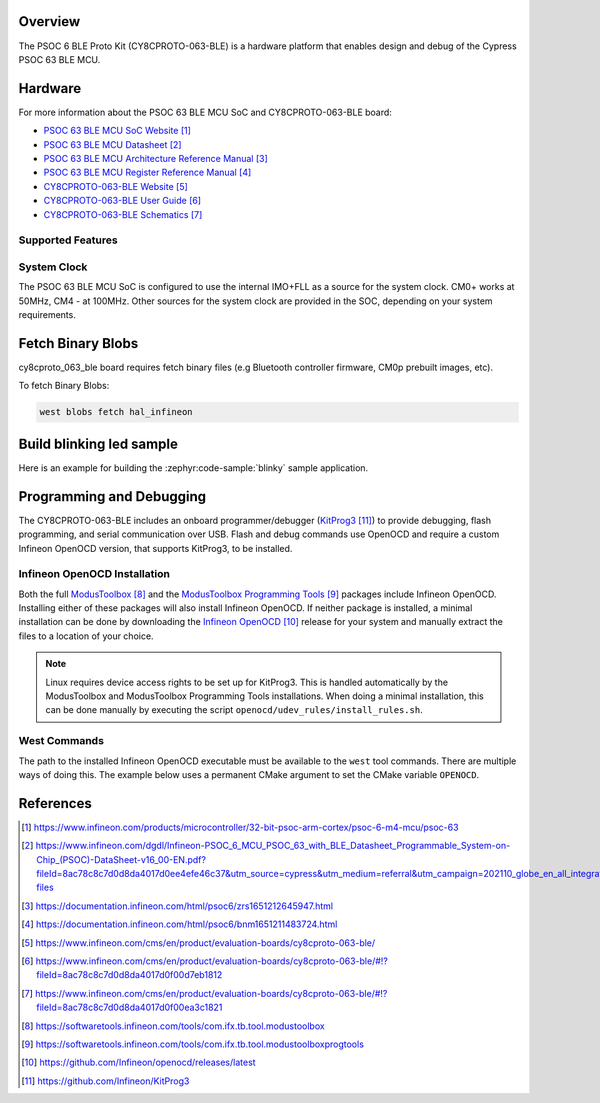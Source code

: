 .. zephyr:board:: cy8cproto_063_ble

Overview
********

The PSOC 6 BLE Proto Kit (CY8CPROTO-063-BLE) is a hardware platform that
enables design and debug of the Cypress PSOC 63 BLE MCU.

Hardware
********

For more information about the PSOC 63 BLE MCU SoC and CY8CPROTO-063-BLE board:

- `PSOC 63 BLE MCU SoC Website`_
- `PSOC 63 BLE MCU Datasheet`_
- `PSOC 63 BLE MCU Architecture Reference Manual`_
- `PSOC 63 BLE MCU Register Reference Manual`_
- `CY8CPROTO-063-BLE Website`_
- `CY8CPROTO-063-BLE User Guide`_
- `CY8CPROTO-063-BLE Schematics`_

Supported Features
==================

.. zephyr:board-supported-hw::

System Clock
============

The PSOC 63 BLE MCU SoC is configured to use the internal IMO+FLL as a source for
the system clock. CM0+ works at 50MHz, CM4 - at 100MHz. Other sources for the
system clock are provided in the SOC, depending on your system requirements.


Fetch Binary Blobs
******************

cy8cproto_063_ble board requires fetch binary files
(e.g Bluetooth controller firmware, CM0p prebuilt images, etc).

To fetch Binary Blobs:

.. code-block:: console

   west blobs fetch hal_infineon


Build blinking led sample
*************************

Here is an example for building the :zephyr:code-sample:`blinky` sample application.

.. zephyr-app-commands::
   :zephyr-app: samples/basic/blinky
   :board: cy8cproto_063_ble
   :goals: build

Programming and Debugging
*************************

.. zephyr:board-supported-runners::

The CY8CPROTO-063-BLE includes an onboard programmer/debugger (`KitProg3`_) to provide debugging, flash programming, and serial communication over USB. Flash and debug commands use OpenOCD and require a custom Infineon OpenOCD version, that supports KitProg3, to be installed.

Infineon OpenOCD Installation
=============================

Both the full `ModusToolbox`_ and the `ModusToolbox Programming Tools`_ packages include Infineon OpenOCD. Installing either of these packages will also install Infineon OpenOCD. If neither package is installed, a minimal installation can be done by downloading the `Infineon OpenOCD`_ release for your system and manually extract the files to a location of your choice.

.. note:: Linux requires device access rights to be set up for KitProg3. This is handled automatically by the ModusToolbox and ModusToolbox Programming Tools installations. When doing a minimal installation, this can be done manually by executing the script ``openocd/udev_rules/install_rules.sh``.

West Commands
=============

The path to the installed Infineon OpenOCD executable must be available to the ``west`` tool commands. There are multiple ways of doing this. The example below uses a permanent CMake argument to set the CMake variable ``OPENOCD``.

   .. tabs::
      .. group-tab:: Windows

         .. code-block:: shell

            # Run west config once to set permanent CMake argument
            west config build.cmake-args -- -DOPENOCD=path/to/infineon/openocd/bin/openocd.exe

            # Do a pristine build once after setting CMake argument
            west build -b cy8cproto_063_ble -p always samples/basic/blinky

            west flash
            west debug

      .. group-tab:: Linux

         .. code-block:: shell

            # Run west config once to set permanent CMake argument
            west config build.cmake-args -- -DOPENOCD=path/to/infineon/openocd/bin/openocd

            # Do a pristine build once after setting CMake argument
            west build -b cy8cproto_063_ble -p always samples/basic/blinky

            west flash
            west debug


References
**********

.. target-notes::

.. _PSOC 63 BLE MCU SoC Website:
    https://www.infineon.com/products/microcontroller/32-bit-psoc-arm-cortex/psoc-6-m4-mcu/psoc-63

.. _PSOC 63 BLE MCU Datasheet:
    https://www.infineon.com/dgdl/Infineon-PSOC_6_MCU_PSOC_63_with_BLE_Datasheet_Programmable_System-on-Chip_(PSOC)-DataSheet-v16_00-EN.pdf?fileId=8ac78c8c7d0d8da4017d0ee4efe46c37&utm_source=cypress&utm_medium=referral&utm_campaign=202110_globe_en_all_integration-files

.. _PSOC 63 BLE MCU Architecture Reference Manual:
    https://documentation.infineon.com/html/psoc6/zrs1651212645947.html

.. _PSOC 63 BLE MCU Register Reference Manual:
    https://documentation.infineon.com/html/psoc6/bnm1651211483724.html

.. _CY8CPROTO-063-BLE Website:
    https://www.infineon.com/cms/en/product/evaluation-boards/cy8cproto-063-ble/

.. _CY8CPROTO-063-BLE User Guide:
    https://www.infineon.com/cms/en/product/evaluation-boards/cy8cproto-063-ble/#!?fileId=8ac78c8c7d0d8da4017d0f00d7eb1812

.. _CY8CPROTO-063-BLE Schematics:
    https://www.infineon.com/cms/en/product/evaluation-boards/cy8cproto-063-ble/#!?fileId=8ac78c8c7d0d8da4017d0f00ea3c1821

.. _ModusToolbox:
    https://softwaretools.infineon.com/tools/com.ifx.tb.tool.modustoolbox

.. _ModusToolbox Programming Tools:
    https://softwaretools.infineon.com/tools/com.ifx.tb.tool.modustoolboxprogtools

.. _Infineon OpenOCD:
    https://github.com/Infineon/openocd/releases/latest

.. _KitProg3:
    https://github.com/Infineon/KitProg3
